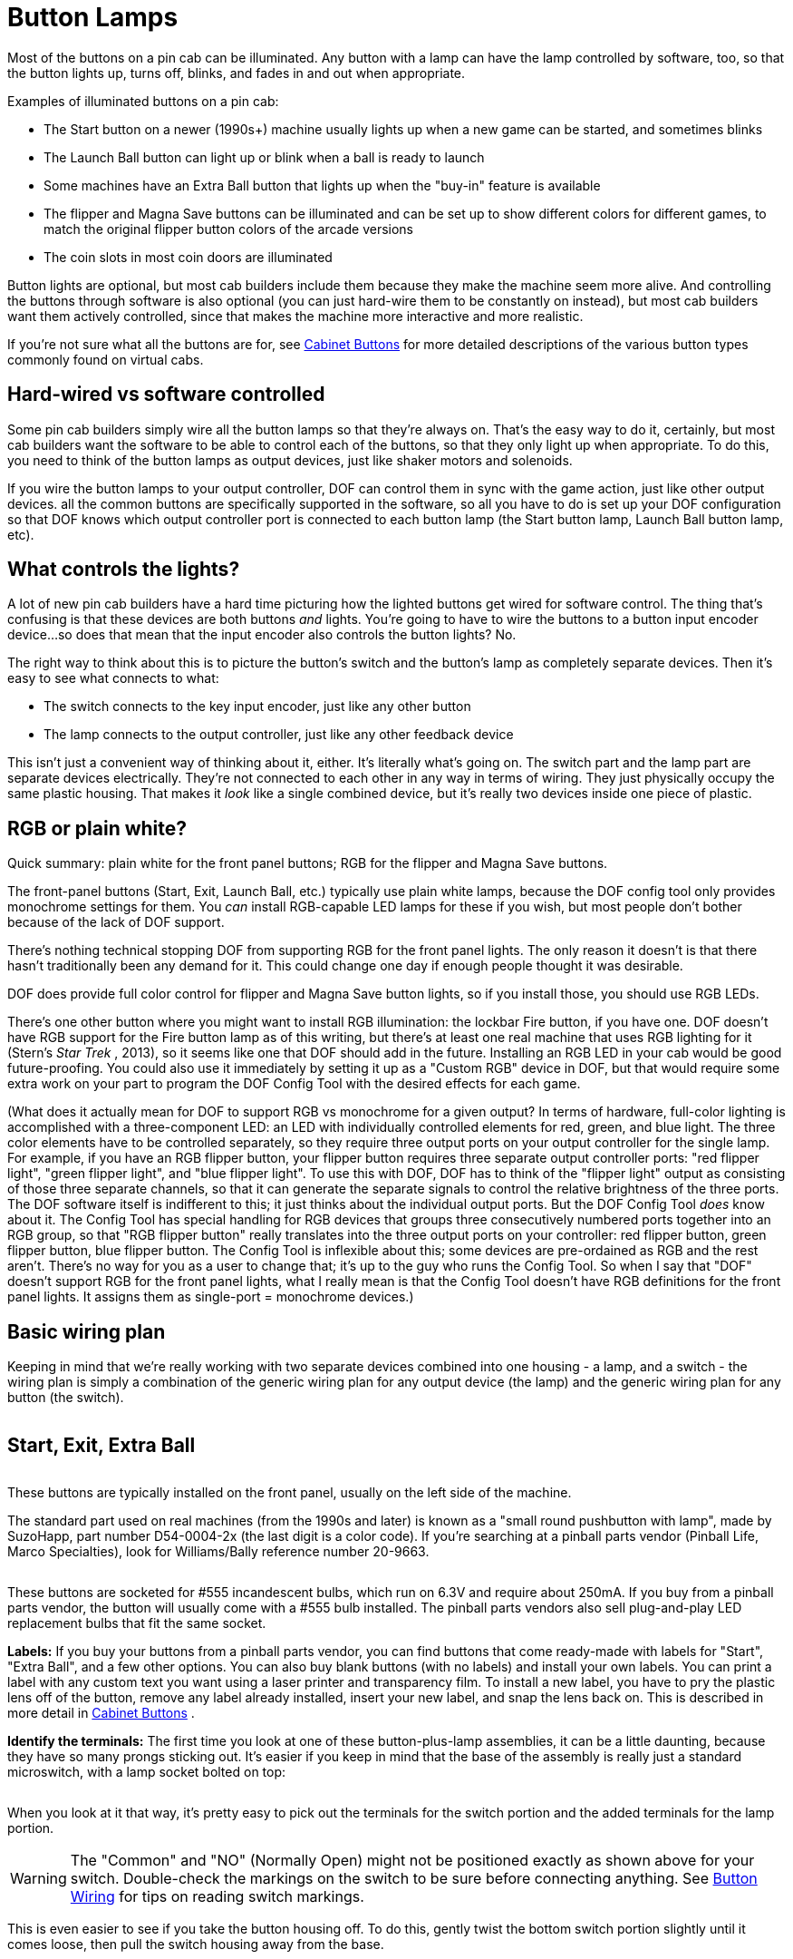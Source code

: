 [#buttonLamps]
= Button Lamps

Most of the buttons on a pin cab can be illuminated.
Any button with a lamp can have the lamp controlled by software, too, so that the button lights up, turns off, blinks, and fades in and out when appropriate.

Examples of illuminated buttons on a pin cab:

* The Start button on a newer (1990s+) machine usually lights up when a new game can be started, and sometimes blinks
* The Launch Ball button can light up or blink when a ball is ready to launch
* Some machines have an Extra Ball button that lights up when the "buy-in" feature is available
* The flipper and Magna Save buttons can be illuminated and can be set up to show different colors for different games, to match the original flipper button colors of the arcade versions
* The coin slots in most coin doors are illuminated

Button lights are optional, but most cab builders include them because they make the machine seem more alive.
And controlling the buttons through software is also optional (you can just hard-wire them to be constantly on instead), but most cab builders want them actively controlled, since that makes the machine more interactive and more realistic.

If you're not sure what all the buttons are for, see xref:cabButtons.adoc#cabinetButtons[Cabinet Buttons] for more detailed descriptions of the various button types commonly found on virtual cabs.

== Hard-wired vs software controlled

Some pin cab builders simply wire all the button lamps so that they're always on.
That's the easy way to do it, certainly, but most cab builders want the software to be able to control each of the buttons, so that they only light up when appropriate.
To do this, you need to think of the button lamps as output devices, just like shaker motors and solenoids.

If you wire the button lamps to your output controller, DOF can control them in sync with the game action, just like other output devices.
all the common buttons are specifically supported in the software, so all you have to do is set up your DOF configuration so that DOF knows which output controller port is connected to each button lamp (the Start button lamp, Launch Ball button lamp, etc).

== What controls the lights?

A lot of new pin cab builders have a hard time picturing how the lighted buttons get wired for software control.
The thing that's confusing is that these devices are both buttons _and_ lights.
You're going to have to wire the buttons to a button input encoder device...
so does that mean that the input encoder also controls the button lights?
No.

The right way to think about this is to picture the button's switch and the button's lamp as completely separate devices.
Then it's easy to see what connects to what:

* The switch connects to the key input encoder, just like any other button
* The lamp connects to the output controller, just like any other feedback device

This isn't just a convenient way of thinking about it, either.
It's literally what's going on.
The switch part and the lamp part are separate devices electrically.
They're not connected to each other in any way in terms of wiring.
They just physically occupy the same plastic housing.
That makes it _look_ like a single combined device, but it's really two devices inside one piece of plastic.

== RGB or plain white?

Quick summary: plain white for the front panel buttons; RGB for the flipper and Magna Save buttons.

The front-panel buttons (Start, Exit, Launch Ball, etc.) typically use plain white lamps, because the DOF config tool only provides monochrome settings for them.
You _can_ install RGB-capable LED lamps for these if you wish, but most people don't bother because of the lack of DOF support.

There's nothing technical stopping DOF from supporting RGB for the front panel lights.
The only reason it doesn't is that there hasn't traditionally been any demand for it.
This could change one day if enough people thought it was desirable.

DOF does provide full color control for flipper and Magna Save button lights, so if you install those, you should use RGB LEDs.

There's one other button where you might want to install RGB illumination: the lockbar Fire button, if you have one.
DOF doesn't have RGB support for the Fire button lamp as of this writing, but there's at least one real machine that uses RGB lighting for it (Stern's _Star Trek_ , 2013), so it seems like one that DOF should add in the future.
Installing an RGB LED in your cab would be good future-proofing.
You could also use it immediately by setting it up as a "Custom RGB" device in DOF, but that would require some extra work on your part to program the DOF Config Tool with the desired effects for each game.

(What does it actually mean for DOF to support RGB vs monochrome for a given output?
In terms of hardware, full-color lighting is accomplished with a three-component LED: an LED with individually controlled elements for red, green, and blue light.
The three color elements have to be controlled separately, so they require three output ports on your output controller for the single lamp.
For example, if you have an RGB flipper button, your flipper button requires three separate output controller ports: "red flipper light", "green flipper light", and "blue flipper light".
To use this with DOF, DOF has to think of the "flipper light" output as consisting of those three separate channels, so that it can generate the separate signals to control the relative brightness of the three ports.
The DOF software itself is indifferent to this; it just thinks about the individual output ports.
But the DOF Config Tool _does_ know about it.
The Config Tool has special handling for RGB devices that groups three consecutively numbered ports together into an RGB group, so that "RGB flipper button" really translates into the three output ports on your controller: red flipper button, green flipper button, blue flipper button.
The Config Tool is inflexible about this; some devices are pre-ordained as RGB and the rest aren't.
There's no way for you as a user to change that; it's up to the guy who runs the Config Tool.
So when I say that "DOF" doesn't support RGB for the front panel lights, what I really mean is that the Config Tool doesn't have RGB definitions for the front panel lights.
It assigns them as single-port = monochrome devices.)

== Basic wiring plan

Keeping in mind that we're really working with two separate devices combined into one housing - a lamp, and a switch - the wiring plan is simply a combination of the generic wiring plan for any output device (the lamp) and the generic wiring plan for any button (the switch).

image::images/ButtonWiring.png[""]

== Start, Exit, Extra Ball

image::images/StartExitExtraBall.png[""]
These buttons are typically installed on the front panel, usually on the left side of the machine.

The standard part used on real machines (from the 1990s and later) is known as a "small round pushbutton with lamp", made by SuzoHapp, part number D54-0004-2x (the last digit is a color code).
If you're searching at a pinball parts vendor (Pinball Life, Marco Specialties), look for Williams/Bally reference number 20-9663.

image::images/FrontPanelButton.png[""]

These buttons are socketed for #555 incandescent bulbs, which run on 6.3V and require about 250mA.
If you buy from a pinball parts vendor, the button will usually come with a #555 bulb installed.
The pinball parts vendors also sell plug-and-play LED replacement bulbs that fit the same socket.

*Labels:* If you buy your buttons from a pinball parts vendor, you can find buttons that come ready-made with labels for "Start", "Extra Ball", and a few other options.
You can also buy blank buttons (with no labels) and install your own labels.
You can print a label with any custom text you want using a laser printer and transparency film.
To install a new label, you have to pry the plastic lens off of the button, remove any label already installed, insert your new label, and snap the lens back on.
This is described in more detail in xref:cabButtons.adoc#cabinetButtons[Cabinet Buttons] .

*Identify the terminals:* The first time you look at one of these button-plus-lamp assemblies, it can be a little daunting, because they have so many prongs sticking out.
It's easier if you keep in mind that the base of the assembly is really just a standard microswitch, with a lamp socket bolted on top:

image::images/MicroswitchVsButtonPlusLamp.png[""]

When you look at it that way, it's pretty easy to pick out the terminals for the switch portion and the added terminals for the lamp portion.

image::images/SwitchWithLampDiagram.png[""]


WARNING: The "Common" and "NO" (Normally Open) might not be positioned exactly as shown above for your switch.
Double-check the markings on the switch to be sure before connecting anything.
See xref:cabButtonWiring.adoc#buttonWiring[Button Wiring] for tips on reading switch markings.

This is even easier to see if you take the button housing off.
To do this, gently twist the bottom switch portion slightly until it comes loose, then pull the switch housing away from the base.

image::images/DisassembleStartButton.png[""]

Now you can see more clearly the way the lamp is tacked on to a normal microswitch.

image::images/ButtonSwitchAndLamp.png[""]

*Wiring:* Once you've identified the two terminals for the lamp, connect them to your output controller following the basic wiring plan above.

Incandescent bulbs aren't polarized, so there's no "+" or "-" to worry about; the two terminals are interchangeable.
(LEDs _are_ polarized as a rule, but nearly all the #555 replacement bulbs are specially designed to work with either polarity, since they're designed to replace incandescents in existing machines.)

Connect one lamp terminal from the button directly to the "+" voltage from the power supply.
You can use 5V, but for the incandescent bulbs, it's better to use 6.3V, which is the voltage they're designed for.
See below for more on that.

Connect the other lamp terminal from the button to an available port on your output controller.
Each button lamp requires its own separate output port, so that each lamp can be individually controlled.

image::images/ButtonLampWiring.png[""]

*DOF setup:* The link:https://configtool.vpuniverse.com/[DOF Config Tool] has entries specifically for the common front-panel buttons.
On the Port Assignments page, assign the appropriate ports to the function that matches the button type:

* Start Button
* Extra Ball
* Exit
* Fire Button

See xref:cabButtons.adoc#cabinetButtons[Cabinet Buttons] for more detailed descriptions of the button types.

*6.3V supply:* Incandescent #555 bulbs are designed to run on 6.3V.
That's not a voltage you'll find on a PC ATX power supply, so many pin cab builders use the 5V ATX output, since it's reasonably close.
That works, but the bulbs will be noticeably dimmer at 5V than they're meant to be, which might make your button illumination look a little sad.
If you're using LED lamps, on the other hand, the voltage won't noticeably affect the brightness, so 5V is fine.

If you want to add a 6.3V supply, an easy way is to buy a "DC-to-DC step-down voltage converter".
These are inexpensive (under $10 on eBay) and easy to set up.
If you buy one on eBay, look for the type with a variable output voltage, so that you can dial the desired 6.3V.
Alternatively, link:https://pololu.com/[pololu.com] offers a high-current converters with a 6V output, which is close enough; that's a little easier since it doesn't require adjusting the voltage.

To connect:

* Connect 12V (yellow wire) and Ground (black wire) from your secondary ATX power supply to the step-down converter's (\+) and (-) input terminals
* If your converter has an adjustable output voltage, adjust it to 6.3V, using a voltmeter connected to the output terminals to measure it (you'll need to apply the power during this step)
* Turn off power
* Connect the converter's (+) output to one terminal of each 6.3V #555 lamp
* Connect the other terminal of each lamp to an available port on your output controller (following the standard wiring plan in xref:feedbackWiring.adoc#feedbackDeviceWiring[Feedback Device Wiring] )

image::images/ButtonLampWiringWithConverter.png[""]

== Launch Ball button

image::images/PlungerAndLaunchButton.png[""]
Several real machines from the 1990s used big round "Launch Ball" buttons in place of plungers.
Many pin cab builders use the same buttons, either instead of plungers or in addition to plungers.
See xref:plunger.adoc#plungerPlunger] for more on choosing whether to include one or the other or both, and where to place the Launch button if you're including one.

The standard type of Launch button is just a variation on the "small round pushbutton" type used for the Start button and the others above.
The typical type is SuzoHapp part number D54-0004-1x (the last digit is a color code), which you can find at pinball parts vendors under Williams/Bally reference number 20-9663-B-4.
The generic SuzoHapp type doesn't have any label text; the type sold by pinball parts companies will include a "Launch Ball" label insert.

*Wiring:* the Launch Ball button is wired exactly like the small round pushbuttons described above.

*DOF setup:* The link:https://configtool.vpuniverse.com/[DOF Config Tool] has several entries specifically for Launch Ball buttons:

* Launch Ball: choose this if your cab has _only_ a launch button, and no plunger.
* Authentic Launch Ball: choose this if your cab has both a plunger and a launch button.
* ZB Launch Ball: ignore this one.
It's not for button lamps, but for something else entirely (see xref:zblaunch.adoc#zbLaunchBallZB Launch Ball] ).

Why the distinction between Launch Ball and Authentic Launch Ball?
It's to accommodate different styles of cab building and different personal tastes.

The Authentic Launch Ball is designed to replicate _exactly what the original pinball machine would have done_ in terms of lighting up the Launch button.
It's controlled purely by the emulated ROM, just like in the original machines.
That means that it _never_ lights up at all when you're playing a table that originally used a plunger rather than a Launch button.
This is the right choice if you have both a plunger and a Launch button, since the Launch button will only draw attention to itself when you're playing a game that actually had a Launch button in the original version; it'll stay dark when you're playing a table that originally used a normal plunger.

The Launch Ball button, in contrast, lights up much more often - essentially whenever there's a ball in the launch chute.
This isn't true to the original games, since most original games didn't have a Launch button at all.
But if your pin cab doesn't have a plunger, you'll probably prefer this, since it makes every game (even games that originally had plungers) act like the Launch button is part of the game.

== Big rectangular buttons

Some pin cab builders use a larger rectangular version of the buttons from the same family as the "small round pushbutton" type above.
You can find these under SuzoHapp part number D54-0004-5x (the last digit is a color code).
SuzoHapp and other arcade suppliers sell a number of other version of basically the same button in different sizes and shapes, so you should be able to find something to match the look you're going for with a little searching.

These buttons all work just like small round pushbuttons above in terms of wiring.

[#flipperButtonLights]
== Flipper buttons

image::images/LightedFlipperButtons.png[""]
You don't often see this on real pinball machines, but a nice embellishment for virtual cabs is to illuminate the flipper and Magna Save buttons.

The DOF Config Tool has support for this.
A really nice touch is that the Config Tool database is pre-programmed to use RGB coloring to match the original arcade button colors for most tables.
Whenever a table is loaded, the flipper buttons will light up in a color matching the plastic button color in the original arcade version.
If you have Magna Save buttons, those will light up for games that originally had similar extra buttons, also using the same colors as the original arcade machines.

Virtually every real arcade pinball machine had matching colors for the left and right flipper buttons, so the DOF config tool doesn't distinguish between left and right.
When you're planning your wiring, you should simply connect the left and right flipper button lights to the same output ports.
In contrast, machines with extra flipper buttons often were asymmetrical about it (usually, the asymmetry was simply that an extra button was installed on one side only rather than on both sides), so the DOF config tool does distinguish between left and right Magna Save outputs.
If you can spare the additional output controller ports, you should wire the left and right Magna Save buttons to separate ports, so that they can be controlled independently.

Be sure to use RGB LEDs for these lights, so that DOF can control the color.

*Parts:* For full-color flipper button lights, you need either a clear plastic button or a translucent white plastic button.
I much prefer the completely clear type because they're a lot brighter, and they look more interesting to me.
Some people worry that clear plastic wouldn't diffuse the light enough to make the light visible, but in fact they're really very bright, and the internal reflections in the plastic make for a pleasing jewel effect.
(The picture above shows my clear plastic buttons.
This is with the camera flash on, so you can get a sense for how bright they are.) Translucent white plastic produces more diffuse light but reduces the brightness.

The clear plastic flipper buttons are available in 1⅛" and 1⅜" lengths:

* Standard 1⅛" length, Williams part number A-16883-13
* Longer 1⅜" length, Stern 515-7791-00 (this is nominally sold as the "Fire" button for Stern lockbars, but it's really just a standard flipper button in the longer length)

If you bought a button kit from Virtuapin, it probably included the longer 1⅜" buttons in opaque red and white, with some neat little plastic leaf switch holders that attach directly to the buttons.
Those switch holders only work with the longer 1⅜" buttons, so be sure to get the long buttons if you want to use the switch holders in your final setup.

The shorter buttons are cheaper and easier to find in clear plastic, but you can't use them with the Virtuapin switch holders.
The switch holders are convenient but are hardly required - it's really not all that hard to mount the leaf switches without the holders.
On my own cab (and on all the "real" pinball machines I've seen), they're simply attached directly to the side wall the cabinet.
You'll need some kind of spacer to get the positioning right, but otherwise it's easy.
See the photo below of my leaf switch mounting to see how this looks.

For the lights, there are a few options:

* DIY, using my custom circuit board design.
You can find my EAGLE plans for a board that works like the Lightmite boards here:

link:http://mjrnet.org/pinscape/downloads/Flipper_Button_LED_board.zip[mjrnet.org/pinscape/downloads/Flipper_Button_LED_board.zip]

It's easy to manufacture those boards.
Just go to link:https://oshpark.com/[OSH Park] and upload the *.brd* file from the download, and click through to the order page.

My EAGLE plan are designed to be drop-in replacements for the Lightmite boards, so to assemble them, follow the same instructions below for the Lightmite boards.

* Oak Micros's flipper button LED boards (no longer available).
These come fully assembled with the LEDs built in, and they're compatible with the VirtuaPin leaf switch holders as long as you use the longer 1-3/8" flipper buttons.
As of June 2021, I don't think Oak Micros is selling any of their products anymore, but you might check the original vpforums thread for any updates:

link:https://www.vpforums.org/index.php?showtopic=43571[www.vpforums.org/index.php?showtopic=43571]

* Lightmite LB boards from link:https://www.nicemite.com/[NiceMite.com] .
I used these for my own build and would be happy to recommend them, but unfortunately they don't seem to be available anymore.
The site is down as of this writing (April 2020), and although it says "Temporarily Closed", I'm pretty sure it's really gone for good because it's said that for at least six months.
If they should ever come back, go with either the plain board or the assembled kit with the *manually controlled 4 lead RGB LED* .
( *Don't* buy the "auto changing" kits.
Those don't allow software control over the colors.)

image::images/LightmiteBoards.png[""]

The assembled Lightmite boards.
The LEDs stick out on the back.
The leads should be bent so that the LEDs will fit into the open space around the button.

image::images/LightmiteInstall.png[""]

Installing the Lightmite boards.
Upper left: the inside of the cabinet with the clear plastic flipper button installed.
Upper right: positioning the Lightmite board.
Lower left: the board in place.
Lower right: with the pal nut installed, screwed onto the shaft on the back of the button.

image::images/LightmiteFinal.png[""]

Full Lightmite board installation, with the leaf switch back in place.
Note that I used a small piece of plywood as a shim to get the leaf switch positioning right.
The leaf switch has to be set off from the cabinet wall by about ¼", so you'll probably need a similar improvised spacer.

*Assembly instructions for Lightmite boards or my EAGLE plans:* Buy one board/kit per button.
You need two boards/kits if you only have a pair of flipper buttons, or four if you have both flipper and Magna Save buttons.

If you buy the plain Lightmite board or use my EAGLE plans, you'll need to buy the LEDs and other electronics to populate the board.
Buy the quantities listed below *multiplied by* the number of boards you're assembling.

* (2) LEDs: *common anode* (common positive lead) 5mm, 20-25mA RGB LED, such as link:https://www.mouser.com/search/ProductDetail.aspx?R=604-WP154A43VBDZGWCA[Kingbright WP154A4SEJ3VBDZGW/CA]
* (2) resistors for the red channel: for the LED above, 150Ω 1/8W
* (2) resistors for the green channel: for the LED above, 100Ω 1/8W
* (2) resistors for the blue channel: for the LED above, 100Ω 1/8W
* (1) 2x2 0.1" pin header
* (1) 2x2 0.1" female crimp pin housing with 4 crimp pins

The pin headers and crimp pin housings are the same types used in several places in the expansion boards; see xref:partslist.adoc#electronicPartsList[Electronic Parts List] and xref:crimpPins.adoc#crimpPins[Crimp Pins] .

*Wiring:* Connect the pins on the Lightmite boards or my EAGLE boards as labeled:

* Connect the *+* pin on the Lightmite board to +5V from your secondary ATX power supply
* Connect the *R* , *B* , and *G* pins from the Lightmite board to ports on your output controller.
Each color pin connects to one port.
*The ports must be consecutively numbered, and must be in R-G-B order.* For example, if you connect R to port #15, connect G to port #16 and B to port #17.
* If you have enough ports to spare, connect the left and right flipper buttons to separate port triplets so that DOF can control them separately.
If you want to conserve ports, you can simply connect the left and right flipper buttons together.
DOF doesn't currently distinguish left and right flipper button colors, so there's no immediate benefit to giving them separate port assignments, but connect them separately anyway if you can so that you'll be able to take advantage of any future updates if DOF does eventually separate them.
* Connect each Magna Save button (left and right) to its own group of three output ports.
You can connect them together if you want to conserve ports, but separating them allows DOF to control the left and right sides separately.

*DOF Setup:* Assign the red/green/blue port group for the flipper buttons to the "RGB Flippers" device type in the DOF Config Tool.
If you wired the left and right buttons to separate port groups, assign both port groups the same way, both to "RGB Flippers".
DOF doesn't provide distinct left/right versions of the flipper lights, because essentially every real pinball machine used matching colors for the left and right flipper buttons in the original arcade version.

DOF does have separate left/right versions of the Magna Save buttons, because there are many examples of real machines where the left and right "extra" buttons weren't symmetrical.
In nearly all cases, the difference is that an extra button was only installed on one side.
In these cases, the separate port assignments let DOF leave the missing button unlit, to better replicate the original arcade setup.
So in the DOF Config Tool, assign the port group for your left Magna Save button to "RGB Left Magnasave" and connect your right button ports to "RGB Right Magnasave".

== Coin chute buttons

Most people leave the coin chute lights hard-wired to constant power.
If you have a separate Coin button, you can do the same thing.
Even in the real machines, the coin chute lights are almost always hard-wired to stay constantly on.
You _can_ wire these to DOF outputs if you really want to, and DOF provides a "Coin" output type, but there's not much practical benefit, as the standard DOF Config Tool database setting simply leaves this output constantly on, just like the real games.

If you're using a real coin door, you can find more information about how the coin chute lights are wired (and how to access that wiring) in xref:coinDoor.adoc#coinDoor[Coin Door] .

